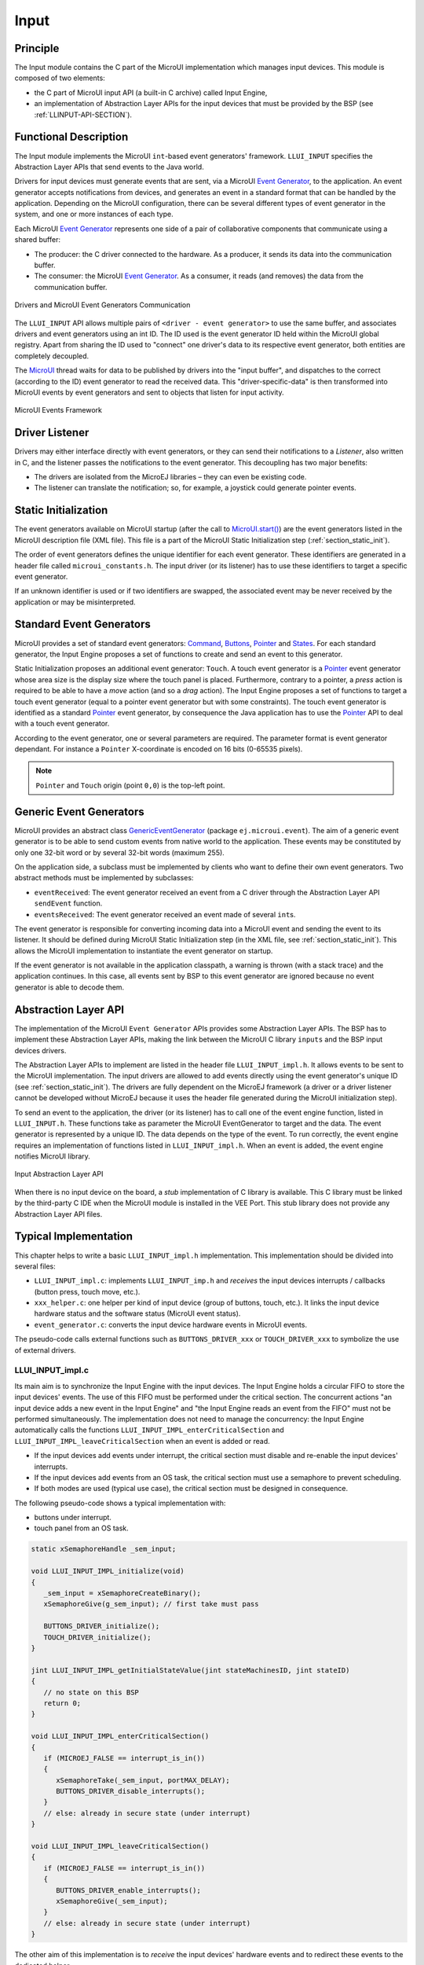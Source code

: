.. _section_input:

=====
Input
=====


Principle
=========

The Input module contains the C part of the MicroUI implementation which manages input devices. This module is composed of two elements:

-  the C part of MicroUI input API (a built-in C archive) called Input Engine,

-  an implementation of Abstraction Layer APIs for the input devices
   that must be provided by the BSP (see :ref:`LLINPUT-API-SECTION`).

Functional Description
======================

The Input module implements the MicroUI ``int``-based event generators' framework. ``LLUI_INPUT`` specifies the Abstraction Layer APIs that send events to the Java world.

Drivers for input devices must generate events that are sent, via a MicroUI `Event Generator`_, to the application. An event generator accepts notifications from devices, and generates an event in a standard format that can be handled by the application. Depending on the MicroUI configuration, there can be several different types of event generator in the system, and one or more instances of each type. 

Each MicroUI `Event Generator`_ represents one side of a pair of collaborative components that communicate using a shared buffer:

-  The producer: the C driver connected to the hardware. As a producer, it sends its data into the communication buffer.

-  The consumer: the MicroUI `Event Generator`_. As a consumer, it reads (and removes) the data from the communication buffer.

.. figure:: images/drivers-microui-comms.*
   :alt: Drivers and MicroUI Event Generators Communication
   :width: 550px
   :align: center

   Drivers and MicroUI Event Generators Communication

The ``LLUI_INPUT`` API allows multiple pairs of ``<driver - event generator>`` to use the same buffer, and associates drivers and event generators using an int ID. The ID used is the event generator ID held within the MicroUI global registry. Apart from sharing the ID used to "connect" one driver's data to its respective event generator, both entities are completely decoupled.

The `MicroUI`_ thread waits for data to be published by drivers into the "input buffer", and dispatches to the correct (according to the ID) event generator to read the received data. This "driver-specific-data" is then transformed into MicroUI events by event generators and sent to objects that listen for input activity.

.. figure:: images/microui-events.png
   :alt: MicroUI Events Framework
   :align: center
   :scale: 75%

   MicroUI Events Framework


.. _Event Generator: https://repository.microej.com/javadoc/microej_5.x/apis/ej/microui/event/EventGenerator.html
.. _MicroUI: https://repository.microej.com/javadoc/microej_5.x/apis/ej/microui/MicroUI.html

.. _section_inputs_implementation:

Driver Listener
===============

Drivers may either interface directly with event generators, or they can send their notifications to a *Listener*, also written in C, and the listener passes the notifications to the event generator. This
decoupling has two major benefits:

-  The drivers are isolated from the MicroEJ libraries – they can even
   be existing code.

-  The listener can translate the notification; so, for example, a
   joystick could generate pointer events.

.. _section_inputs_static_init:

Static Initialization
=====================

The event generators available on MicroUI startup (after the call to `MicroUI.start()`_) are the event generators listed in the MicroUI description file (XML file). This file is a part of the MicroUI Static Initialization step (:ref:`section_static_init`). 

The order of event generators defines the unique identifier for each event generator. These identifiers are generated in a header file called ``microui_constants.h``. The input driver (or its listener) has to use these identifiers to target a specific event generator.

If an unknown identifier is used or if two identifiers are swapped, the associated event may be never received by the application or may be misinterpreted.

.. _MicroUI.start(): https://repository.microej.com/javadoc/microej_5.x/apis/ej/microui/MicroUI.html#start--

Standard Event Generators
=========================

MicroUI provides a set of standard event generators: `Command`_, `Buttons`_, `Pointer`_ and `States`_. For each standard generator, the Input Engine proposes a set of functions to create and send an event to this generator.

Static Initialization proposes an additional event generator: ``Touch``. A touch event generator is a `Pointer`_ event generator whose area size is the display size where the touch panel is placed. Furthermore, contrary to a pointer, a *press* action is required to be able to have a *move* action (and so a *drag* action). The Input Engine proposes a set of functions to target a touch event generator (equal to a pointer event generator but with some constraints). The touch event generator is identified as a standard `Pointer`_ event generator, by consequence the Java application has to use the `Pointer`_ API to deal with a touch event generator.

According to the event generator, one or several parameters are required. The parameter format is event generator dependant. For instance a ``Pointer`` X-coordinate is encoded on 16 bits (0-65535 pixels). 

.. note:: ``Pointer`` and ``Touch`` origin (point ``0,0``) is the top-left point.

.. _Command: https://repository.microej.com/javadoc/microej_5.x/apis/ej/microui/event/generator/Command.html
.. _Buttons: https://repository.microej.com/javadoc/microej_5.x/apis/ej/microui/event/generator/Buttons.html
.. _Pointer: https://repository.microej.com/javadoc/microej_5.x/apis/ej/microui/event/generator/Pointer.html
.. _States: https://repository.microej.com/javadoc/microej_5.x/apis/ej/microui/event/generator/States.html

.. _section_inputs_genericEventGenerators:

Generic Event Generators
========================

MicroUI provides an abstract class `GenericEventGenerator`_ (package ``ej.microui.event``). The aim of a generic event generator is to be able to send custom events from native world to the application. These events may be constituted by only one 32-bit word or by several 32-bit words (maximum 255). 

On the application side, a subclass must be implemented by clients who want to define their own event generators.  Two abstract methods must be implemented by subclasses:

-  ``eventReceived``: The event generator received an event from a C driver through the Abstraction Layer API ``sendEvent`` function.

-  ``eventsReceived``: The event generator received an event made of several ``int``\ s.

The event generator is responsible for converting incoming data into a MicroUI event and sending the event to its listener. It should be defined during MicroUI Static Initialization step (in the XML file, see :ref:`section_static_init`). This allows the MicroUI implementation to instantiate the event generator on startup. 

If the event generator is not available in the application classpath, a warning is thrown (with a stack trace) and the application continues. In this case, all events sent by BSP to this event generator are ignored because no event generator is able to decode them.

.. _GenericEventGenerator: https://repository.microej.com/javadoc/microej_5.x/apis/ej/microui/event/generator/GenericEventGenerator.html

.. _section_input_llapi:

Abstraction Layer API
=====================

The implementation of the MicroUI ``Event Generator`` APIs provides some Abstraction Layer APIs. The BSP has to implement these Abstraction Layer APIs, making the link between the MicroUI C library ``inputs`` and the BSP input devices
drivers.

The Abstraction Layer APIs to implement are listed in the header file ``LLUI_INPUT_impl.h``. It allows events to be sent to the MicroUI implementation. The input drivers are allowed to add events directly using the event generator's
unique ID (see :ref:`section_static_init`). The drivers are fully dependent on the MicroEJ framework (a driver or a driver listener cannot be developed without MicroEJ because it uses the header file generated during the MicroUI initialization step).

To send an event to the application, the driver (or its listener) has to call one of the event engine function, listed in ``LLUI_INPUT.h``. 
These functions take as parameter the MicroUI EventGenerator to target and the data. The event generator is represented by a unique ID. The data depends on the type of the event. To run correctly, the event engine requires an implementation of functions listed in ``LLUI_INPUT_impl.h``. When an event is added, the event engine notifies MicroUI library.

.. figure:: images/ui_llapi_input2.*
   :alt: MicroUI Input Abstraction Layer
   :width: 500px
   :align: center

   Input Abstraction Layer API

When there is no input device on the board, a *stub* implementation of C library is available. This C library must be linked by the third-party C IDE when the MicroUI module is installed in the VEE Port. This stub library does not provide any Abstraction Layer API files.

Typical Implementation
======================

This chapter helps to write a basic ``LLUI_INPUT_impl.h`` implementation.
This implementation should be divided into several files:

- ``LLUI_INPUT_impl.c``: implements ``LLUI_INPUT_imp.h`` and *receives* the input devices interrupts / callbacks (button press, touch move, etc.).
- ``xxx_helper.c``: one helper per kind of input device (group of buttons, touch, etc.). It links the input device hardware status and the software status (MicroUI event status). 
- ``event_generator.c``: converts the input device hardware events in MicroUI events.

The pseudo-code calls external functions such as ``BUTTONS_DRIVER_xxx`` or ``TOUCH_DRIVER_xxx`` to symbolize the use of external drivers.

LLUI_INPUT_impl.c
-----------------

Its main aim is to synchronize the Input Engine with the input devices. 
The Input Engine holds a circular FIFO to store the input devices' events.
The use of this FIFO must be performed under the critical section. 
The concurrent actions "an input device adds a new event in the Input Engine" and "the Input Engine reads an event from the FIFO" must not be performed simultaneously.
The implementation does not need to manage the concurrency: the Input Engine automatically calls the functions ``LLUI_INPUT_IMPL_enterCriticalSection`` and ``LLUI_INPUT_IMPL_leaveCriticalSection`` when an event is added or read.

- If the input devices add events under interrupt, the critical section must disable and re-enable the input devices' interrupts.
- If the input devices add events from an OS task, the critical section must use a semaphore to prevent scheduling.
- If both modes are used (typical use case), the critical section must be designed in consequence.

The following pseudo-code shows a typical implementation with:

- buttons under interrupt.
- touch panel from an OS task.

.. code:: c
   
   static xSemaphoreHandle _sem_input;

   void LLUI_INPUT_IMPL_initialize(void)
   {
      _sem_input = xSemaphoreCreateBinary();
      xSemaphoreGive(g_sem_input); // first take must pass
      
      BUTTONS_DRIVER_initialize();
      TOUCH_DRIVER_initialize();
   }

   jint LLUI_INPUT_IMPL_getInitialStateValue(jint stateMachinesID, jint stateID)
   {
      // no state on this BSP
      return 0;
   }

   void LLUI_INPUT_IMPL_enterCriticalSection()
   {
      if (MICROEJ_FALSE == interrupt_is_in())
      {
         xSemaphoreTake(_sem_input, portMAX_DELAY);
         BUTTONS_DRIVER_disable_interrupts();
      }
      // else: already in secure state (under interrupt)
   }

   void LLUI_INPUT_IMPL_leaveCriticalSection()
   {
      if (MICROEJ_FALSE == interrupt_is_in())
      {
         BUTTONS_DRIVER_enable_interrupts();
         xSemaphoreGive(_sem_input);
      }
      // else: already in secure state (under interrupt)
   }

The other aim of this implementation is to *receive* the input devices' hardware events and to redirect these events to the dedicated helper.

.. code:: c

   // called by the touch panel dedicated task
   void TOUCH_DRIVER_callback(uint8_t pressed, int32_t x, int32_t y)
   {            
      if (pressed)
      {
         // here, pen is down for sure
         TOUCH_HELPER_pressed(x, y);
      }
      else
      {
         // here, pen is up for sure
         TOUCH_HELPER_released();
      }
   }

   void GPIO_IRQHandler(int32_t button, uint32_t port, uint32_t pin)
   {
      if (GPIO_PIN_SET == GPIO_ReadPin(port, pin))
      {
         // GPIO == 1 means "pressed"
         BUTTONS_HELPER_pressed(button);
      }
      else
      {
         // GPIO == 0 means "released"
         BUTTONS_HELPER_released(button);
      }
   }

buttons_helper.c
----------------

The Input Engine's FIFO might be full.
In such a case, a new input device event cannot be added.
Consequently, a button *release* event should not be added to the FIFO if the previous button *press* event had not been added.
This helper keeps the *software* state: the input device's state seen by the application.

.. note:: This helper does not convert the hardware event into a MicroUI event. It lets ``event_generator.c`` performs this job.

.. code:: c

   static uint8_t buttons_pressed[NUMBER_OF_BUTTONS];

   void BUTTONS_HELPER_initialize(void)
   {
      for(uint32_t i = 0; i < NUMBER_OF_BUTTONS; i++)
      {
         buttons_pressed[i] = MICROEJ_FALSE;
      }
   }

   void BUTTONS_HELPER_pressed(int32_t buttonId)
   {
      // button is pressed

      if (MICROEJ_TRUE == buttons_pressed[buttonId])
      {
         // button was pressed => repeat event  (don't care if event is lost)
         EVENT_GENERATOR_button_repeated(buttonId);
      }
      else
      {
         // button was released => press event
         if (LLUI_INPUT_OK == EVENT_GENERATOR_button_pressed(buttonId) )
         {
            // the event has been managed: we can store the new button state
            // button is pressed now
            buttons_pressed[buttonId] = MICROEJ_TRUE;
         }
         // else: event has been lost: stay in "release" state
      }
   }

   void BUTTONS_HELPER_repeated(int32_t buttonId)
   {
      // manage this repeat event like a press event to check "software" button state
      BUTTONS_HELPER_pressed(buttonId);
   }

   void BUTTONS_HELPER_released(int32_t buttonId)
   {
      // button is now released

      if (MICROEJ_TRUE == buttons_pressed[buttonId])
      {
         // button was pressed => release event
         if (LLUI_INPUT_OK == EVENT_GENERATOR_button_released(buttonId) )
         {
            // the event has been managed: we can store the new button state
            // button is released now
            buttons_pressed[buttonId] = MICROEJ_FALSE;
         }
         // else: event has been lost: stay in "press" state
      }
      // else: already released
   }

touch_helper.c
----------------

The Input Engine's FIFO might be full.
In such a case, a new input device event cannot be added.
Consequently, a touch *move* / *drag* event should not be added to the FIFO if the previous touch *press* event had not been added.
This helper keeps the *software* state: the input device's state seen by the application.

This helper also filters the touch panel events.
It uses two defines ``FIRST_MOVE_PIXEL_LIMIT`` and ``MOVE_PIXEL_LIMIT`` to reduce the number of events sent to the application (values are expressed in pixels).

.. note:: This helper does not convert the hardware event in the MicroUI event. It lets ``event_generator.c`` performs this job.

.. code:: c

   // Number of pixels to generate a move after a press
   #ifndef FIRST_MOVE_PIXEL_LIMIT
   #error "Please set the define FIRST_MOVE_PIXEL_LIMIT (in pixels)"
   #endif

   // Number of pixels to generate a move after a move
   #ifndef MOVE_PIXEL_LIMIT
   #error "Please set the define MOVE_PIXEL_LIMIT (in pixels)"
   #endif

   #define DIFF(a,b)             ((a) < (b) ? (b-a) : (a-b))
   #define KEEP_COORD(p,n,limit)    (DIFF(p,n) <= limit ? MICROEJ_FALSE : MICROEJ_TRUE)
   #define KEEP_PIXEL(px,x,py,y,limit) (KEEP_COORD(px,x,limit) || KEEP_COORD(py,y,limit))
   #define KEEP_FIRST_MOVE(px,x,py,y)  (KEEP_PIXEL(px,x,py,y, FIRST_MOVE_PIXEL_LIMIT))
   #define KEEP_MOVE(px,x,py,y)     (KEEP_PIXEL(px,x,py,y, MOVE_PIXEL_LIMIT))

   static uint8_t touch_pressed = MICROEJ_FALSE;
   static uint8_t touch_moved = MICROEJ_FALSE;
   static uint16_t previous_touch_x, previous_touch_y;

   void TOUCH_HELPER_pressed(int32_t x, int32_t y)
   {
      // here, the pen is down for sure

      if (MICROEJ_TRUE == touch_pressed)
      {
         // pen was down => move event

         // keep pixel according first "move" event or not
         int keep_pixel;
         if(MICROEJ_TRUE == touch_moved)
         {
            keep_pixel = KEEP_MOVE(previous_touch_x, x, previous_touch_y, y);
         }
         else
         {
            keep_pixel = KEEP_FIRST_MOVE(previous_touch_x, x, previous_touch_y, y);
         }

         if (MICROEJ_TRUE == keep_pixel)
         {
            // store the new pixel
            previous_touch_x = x;
            previous_touch_y = y;
            touch_moved = MICROEJ_TRUE;

            // send a MicroUI touch event (don't care if event is lost)
            EVENT_GENERATOR_touch_moved(x, y);
         }
         // else: same position; no need to send an event
      }
      else
      {
         // pen was up => press event
         if (LLUI_INPUT_OK == EVENT_GENERATOR_touch_pressed(x, y))
         {
            // the event has been managed: we can store the new touch state
            // touch is pressed now
            previous_touch_x = x;
            previous_touch_y = y;
            touch_pressed = MICROEJ_TRUE;
            touch_moved = MICROEJ_FALSE;
         }
         // else: event has been lost: stay in "release" state
      }
   }

   void TOUCH_HELPER_moved(int32_t x, int32_t y)
   {
      // manage this move like a press event to check "software" touch state
      TOUCH_HELPER_pressed(x, y);
   }

   void TOUCH_HELPER_released(void)
   {
      // here, the pen is up for sure

      if (MICROEJ_TRUE == touch_pressed)
      {
         // pen was down => release event
         if (LLUI_INPUT_OK == EVENT_GENERATOR_touch_released())
         {
            // the event has been managed: we can store the new touch state
            // touch is released now
            touch_pressed = MICROEJ_FALSE;
         }
         // else: event has been lost: stay in "press | move" state
      }
      // else: the pen was already up
   }

event_generator.c
-----------------

This file aims to convert the events (received by ``LLUI_INPUT_impl.c`` and then filtered by ``xxx_helper.c``) to the application through the Input Engine.

This C file should be the only C file to include the header file ``microui_constants.h``.
This header file has been generated during the VEE Port build (see :ref:`section_static_init`).
It holds some defines that describe the available list of MicroUI Event Generators.
Each MicroUI Event Generator has its identifier: 0 to *n-1*.

A button event is often converted in the MicroUI Command event. 
That allows the application to be button-independent: the application is not waiting for button 0 or button 1 events but MicroUI Command ``ESC`` or ``LEFT`` for instance.
The following pseudo-code converts the buttons events in MicroUI Command events.

.. note:: Each hardware event can be converted into another kind of MicroUI event. For instance, a joystick can simulate a MicroUI Pointer; a touch panel can be reduced to a set of MicroUI Commands (left, right, top, left), etc.

.. code:: c
   
   #include "microui_constants.h"

   static uint32_t _get_button_command(int32_t button_id)
   {
      switch (button_id) 
      {
      default:
      case BUTTON_WAKEUP_ID:
         return LLUI_INPUT_COMMAND_ESC;
      case BUTTON_TAMPER_ID:
         return LLUI_INPUT_COMMAND_MENU;
      }
   }

   int32_t EVENT_GENERATOR_button_pressed(int32_t buttonId)
   {
      return LLUI_INPUT_sendCommandEvent(MICROUI_EVENTGEN_COMMANDS, _get_button_command(buttonId));
   }

   int32_t EVENT_GENERATOR_button_repeated(int32_t buttonId)
   {
      return LLUI_INPUT_sendCommandEvent(MICROUI_EVENTGEN_COMMANDS, _get_button_command(buttonId));
   }

   int32_t EVENT_GENERATOR_button_released(int32_t buttonId)
   {
      // do not send a Command event on the release event
      return LLUI_INPUT_OK; // the event has been managed
   }

   int32_t EVENT_GENERATOR_touch_pressed(int32_t x, int32_t y)
   {
      return LLUI_INPUT_sendTouchPressedEvent(MICROUI_EVENTGEN_TOUCH, x, y);
   }

   int32_t EVENT_GENERATOR_touch_moved(int32_t x, int32_t y)
   {
      return LLUI_INPUT_sendTouchMovedEvent(MICROUI_EVENTGEN_TOUCH, x, y);
   }

   int32_t EVENT_GENERATOR_touch_released(void)
   {
      return LLUI_INPUT_sendTouchReleasedEvent(MICROUI_EVENTGEN_TOUCH);
   }

.. _section_inputs_eventbuffer:

Event Buffer
============

MicroUI is using a circular buffer to manage the input events. 
As soon as an event is added, removed, or replaced in the queue, the event engine calls the associated Abstraction Layer API (LLAPI) ``LLUI_INPUT_IMPL_log_queue_xxx()``.
This LLAPI allows the BSP to log this event to dump it later thanks to a call to ``LLUI_INPUT_dump()``.

.. note:: When the functions ``LLUI_INPUT_IMPL_log_queue_xxx()`` are not implemented, a call to ``LLUI_INPUT_dump()`` has no effect (there is no default logger).

The following steps describe how the logger is called:

1. On startup, MicroUI calls ``LLUI_INPUT_IMPL_log_queue_init()``: it gives the event buffer. The implementation should prepare its logger.
2. The BSP adds or replaces an event in the queue, the event engine calls ``LLUI_INPUT_IMPL_log_queue_add()`` or ``LLUI_INPUT_IMPL_log_queue_replace()``. The implementation should store the event metadata: buffer index, event size, etc.
3. If the event cannot be added because the queue is full, the event engine calls ``LLUI_INPUT_IMPL_log_queue_full()``. The implementation can print a warning, throw an error, etc.
4. MicroUI reads an event, the event engine calls ``LLUI_INPUT_IMPL_log_queue_read()``. The implementation has to update its metadata (if required).

The following steps describe how the dump is performed:

1. The BSP calls ``LLUI_INPUT_dump()``: the event engine starts a dump of the event buffer.
2. First, the event engine dumps the older events. It calls ``LLUI_INPUT_IMPL_log_dump()`` for each old event. The log type value is ``0``; it means that all logs are the events or events' data already consumed (`past` events), and the first log is the latest event or data stored in the queue.
3. Then, the event engine dumps the `future` events (events not consumed yet by MicroUI). It calls ``LLUI_INPUT_IMPL_log_dump()`` for each new event. The log type value is ``1``; it means that all logs are the events or data not consumed yet (`future` events).
4. The `future` events can target a MicroUI object (a `Displayable` for a `requestRender` event,  a `Runnable` for a `callSerially` event, etc.). The event engine notifies the logger to print the MicroUI objects by calling ``LLUI_INPUT_IMPL_log_dump()`` with ``2`` as log type value.
5. Finally, the event engine notifies the logger about the end of the dump by calling ``LLUI_INPUT_IMPL_log_dump()`` with ``3`` as log type value.

.. warning:: The dump of MicroUI objects linked to the `future` events is only available with the MicroEJ Architectures 7.16 and higher. With older MicroEJ Architectures, nothing is dumped.
 
An implementation is available on the :ref:`MicroUI C module<section_ui_releasenotes_cmodule>`. This logger is constituted with two files:

* ``LLUI_INPUT_LOG_impl.c``: this file holds some metadata for each event. When the event engine calls ``LLUI_INPUT_IMPL_log_dump()``, the logger retrieves the event metadata and calls ``microui_event_decoder.c`` functions. To enable this logger, set the define ``MICROUIEVENTDECODER_ENABLED`` in ``microui_event_decoder_conf.h``. 
* ``microui_event_decoder.c``: this file describes the MicroUI events. It has to be customized with the MicroUI event generators identifiers. See ``microui_event_decoder_conf.h``.

Example of a dump:

::

   ============================== MicroUI FIFO Dump ===============================
   ---------------------------------- Old Events ----------------------------------
   [27: 0x00000000] garbage
   [28: 0x00000000] garbage
   [...]  
   [99: 0x00000000] garbage
   [00: 0x08000000] Display SHOW Displayable (Displayable index = 0)
   [01: 0x00000008] Command HELP (event generator 0)
   [02: 0x0d000000] Display REPAINT Displayable (Displayable index = 0)
   [03: 0x07030000] Input event: Pointer pressed (event generator 3)
   [04: 0x009f0063]    at 159,99 (absolute)
   [05: 0x07030600] Input event: Pointer moved (event generator 3)
   [06: 0x00aa0064]    at 170,100 (absolute)
   [07: 0x02030700] Pointer dragged (event generator 3)
   [08: 0x0d000000] Display REPAINT Displayable (Displayable index = 0)
   [09: 0x07030600] Input event: Pointer moved (event generator 3)
   [10: 0x00b30066]    at 179,102 (absolute)
   [11: 0x02030700] Pointer dragged (event generator 3)
   [12: 0x0d000000] Display REPAINT Displayable (Displayable index = 0)
   [13: 0x07030600] Input event: Pointer moved (event generator 3)
   [14: 0x00c50067]    at 197,103 (absolute)
   [15: 0x02030700] Pointer dragged (event generator 3)
   [16: 0x0d000000] Display REPAINT Displayable (Displayable index = 0)
   [17: 0x07030600] Input event: Pointer moved (event generator 3)
   [18: 0x00d00066]    at 208,102 (absolute)
   [19: 0x02030700] Pointer dragged (event generator 3)
   [20: 0x0d000000] Display REPAINT Displayable (Displayable index = 0)
   [21: 0x07030100] Input event: Pointer released (event generator 3)
   [22: 0x00000000]    at 0,0 (absolute)
   [23: 0x00000008] Command HELP (event generator 0)
   ---------------------------------- New Events ----------------------------------
   [24: 0x0d000000] Display REPAINT Displayable (Displayable index = 0)
   [25: 0x07030000] Input event: Pointer pressed (event generator 3)
   [26: 0x002a0029]    at 42,41 (absolute)
   --------------------------- New Events' Java objects ---------------------------
   [java/lang/Object[2]@0xC000FD1C
	[0] com/microej/examples/microui/mvc/MVCDisplayable@0xC000BAC0
	[1] null
   ================================================================================

Notes:

* The event ``24`` holds an object in the events objects array (a ``Displayable``); its object index is ``0``. 
* An object is ``null`` when the memory slot has been used during the application execution but freed at the dump time.
* The object array' size is the maximum of non-null objects reached during application execution.
* The indices of old events are out-of-date: the memory slot is now null or reused by a newer event.
* The event ``25`` targets the event generator ``3``; the identifier is available in ``microui_constants.h`` (created during the VEE Port build, see :ref:`section_inputs_static_init`). 
* The events ``27`` to ``99`` cannot be identified (no metadata or partial event content due to circular queue management).
* Refers to the implementation on the :ref:`MicroUI C module<section_ui_releasenotes_cmodule>` to have more information about the format of the event; this implementation is always up-to-date with the MicroUI implementation.

Dependencies
============

-  MicroUI module (see :ref:`section_microui`)

-  Static MicroUI initialization step (see :ref:`section_static_init`). This step generates a header file which contains some unique event generator IDs. These IDs must be used in the BSP to make the link between the input devices drivers and the MicroUI ``Event Generator``\ s.

-  ``LLUI_INPUT_impl.h`` implementation (see :ref:`LLINPUT-API-SECTION`).

- The :ref:`MicroUI C module<section_ui_releasenotes_cmodule>` to optionally use the :ref:`default input logger <section_inputs_eventbuffer>`.

.. _section_inputs_installation:

Installation
============

Input module is a sub-part of the MicroUI library. The Input module is installed at same time than MicroUI module. 

Use
===

The MicroUI Input APIs are available in the classes of packages ``ej.microui.event`` and ``ej.microui.event.generator``.

..
   | Copyright 2008-2024, MicroEJ Corp. Content in this space is free 
   for read and redistribute. Except if otherwise stated, modification 
   is subject to MicroEJ Corp prior approval.
   | MicroEJ is a trademark of MicroEJ Corp. All other trademarks and 
   copyrights are the property of their respective owners.
